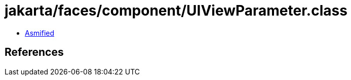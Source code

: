 = jakarta/faces/component/UIViewParameter.class

 - link:UIViewParameter-asmified.java[Asmified]

== References

